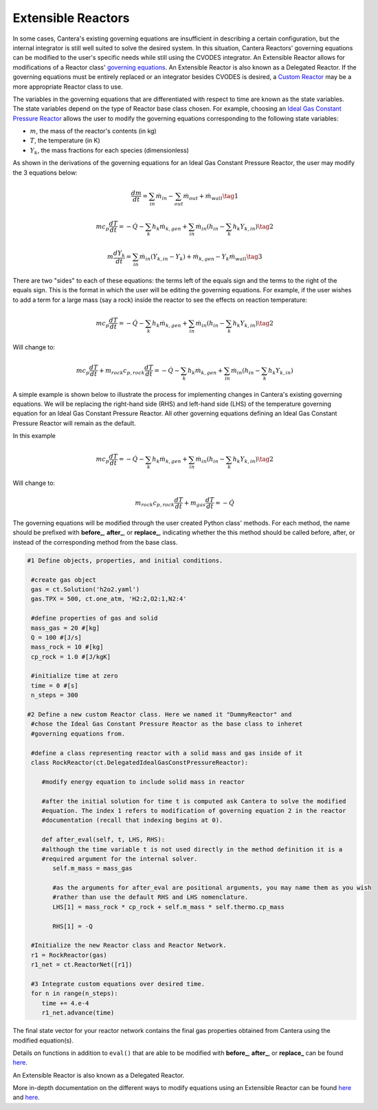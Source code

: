 .. title: Extensible Reactors in Cantera
.. has_math: true

.. jumbotron::

   .. raw:: html

      <h1 class="display-3">Extensible Reactor</h1>

   .. class:: lead

      This page defines and links to an example of an Extensible Reactor.

Extensible Reactors
*******************

In some cases, Cantera's existing governing equations are insufficient 
in describing a certain configuration, but the internal integrator is 
still well suited to solve the desired system. In this situation, Cantera 
Reactors' governing equations can be modified to the user's specific 
needs while still using the CVODES integrator. An Extensible Reactor allows 
for modifications of a Reactor class' 
`governing equations </science/reactors/reactors.html>`__. 
An Extensible Reactor is also known as a Delegated Reactor. If the governing 
equations must be entirely replaced or an integrator besides CVODES is 
desired, a `Custom Reactor </science/reactors/customreactor.html>`__
may be a more appropriate Reactor class to use.

The variables in the governing equations that are differentiated with 
respect to time are known as the state variables.
The state variables depend on the type of Reactor base class chosen. 
For example, choosing an `Ideal Gas Constant Pressure Reactor 
<idealgasconstpresreactor.html#ideal-gas-constant-pressure-reactor>`__ 
allows the user to modify the governing equations corresponding to 
the following state variables:

- :math:`m`, the mass of the reactor's contents (in kg)

- :math:`T`, the temperature (in K)

- :math:`Y_k`, the mass fractions for each species (dimensionless)

As shown in the derivations of the governing equations for an Ideal Gas 
Constant Pressure Reactor, the user may modify the 3 equations below:

.. math::

   \frac{dm}{dt} = \sum_{in} \dot{m}_{in} - \sum_{out} \dot{m}_{out} +
                    \dot{m}_{wall}
                    \tag{1}

.. math::

   m c_p \frac{dT}{dt} = - \dot{Q} - \sum_k h_k \dot{m}_{k,gen}
       + \sum_{in} \dot{m}_{in} \left(h_{in} - \sum_k h_k Y_{k,in} \right)
  \tag{2}

.. math::

   m \frac{dY_k}{dt} = \sum_{in} \dot{m}_{in} (Y_{k,in} - Y_k)+
                      \dot{m}_{k,gen} - Y_k \dot{m}_{wall}
                      \tag{3}

There are two "sides" to each of these equations: the terms left of the equals
sign and the terms to the right of the equals sign. This is the format
in which the user will be editing the governing equations. For example,
if the user wishes to add a term for a large mass (say a rock) inside
the reactor to see the effects on reaction temperature:

.. math::

   m c_p \frac{dT}{dt} = - \dot{Q} - \sum_k h_k \dot{m}_{k,gen}
       + \sum_{in} \dot{m}_{in} \left(h_{in} - \sum_k h_k Y_{k,in} \right)
  \tag{2}

Will change to:

.. math::

   m c_p \frac{dT}{dt} + m_{rock} c_{p,rock} \frac{dT}{dt} = - \dot{Q} - \sum_k h_k \dot{m}_{k,gen}
       + \sum_{in} \dot{m}_{in} \left(h_{in} - \sum_k h_k Y_{k,in} \right)

A simple example is shown below to illustrate the process for implementing
changes in Cantera's existing governing equations.
We will be replacing the right-hand side (RHS) and left-hand side (LHS) of 
the temperature governing equation for an Ideal Gas Constant Pressure Reactor.
All other governing equations defining an Ideal Gas Constant Pressure Reactor
will remain as the default.

In this example

.. math::

   m c_p \frac{dT}{dt} = - \dot{Q} - \sum_k h_k \dot{m}_{k,gen}
       + \sum_{in} \dot{m}_{in} \left(h_{in} - \sum_k h_k Y_{k,in} \right)
  \tag{2}

Will change to:

.. math::

   m_{rock} c_{p,rock}\frac{dT}{dt} + m_{gas}\frac{dT}{dt} = - \dot{Q}

The governing equations will be modified through the user created Python class' methods.
For each method, the name should be prefixed with **before_**, **after_**, or 
**replace_**, indicating whether the this method should be called before, after, 
or instead of the corresponding method from the base class.

.. code-block:: python

  #1 Define objects, properties, and initial conditions.

   #create gas object
   gas = ct.Solution('h2o2.yaml')
   gas.TPX = 500, ct.one_atm, 'H2:2,O2:1,N2:4'

   #define properties of gas and solid
   mass_gas = 20 #[kg]
   Q = 100 #[J/s]
   mass_rock = 10 #[kg]
   cp_rock = 1.0 #[J/kgK]

   #initialize time at zero
   time = 0 #[s]
   n_steps = 300

  #2 Define a new custom Reactor class. Here we named it "DummyReactor" and 
   #chose the Ideal Gas Constant Pressure Reactor as the base class to inheret
   #governing equations from. 

   #define a class representing reactor with a solid mass and gas inside of it
   class RockReactor(ct.DelegatedIdealGasConstPressureReactor):

      #modify energy equation to include solid mass in reactor
      
      #after the initial solution for time t is computed ask Cantera to solve the modified 
      #equation. The index 1 refers to modification of governing equation 2 in the reactor
      #documentation (recall that indexing begins at 0).

      def after_eval(self, t, LHS, RHS):
      #although the time variable t is not used directly in the method definition it is a 
      #required argument for the internal solver.
         self.m_mass = mass_gas

         #as the arguments for after_eval are positional arguments, you may name them as you wish
         #rather than use the default RHS and LHS nomenclature.
         LHS[1] = mass_rock * cp_rock + self.m_mass * self.thermo.cp_mass

         RHS[1] = -Q

   #Initialize the new Reactor class and Reactor Network.
   r1 = RockReactor(gas)
   r1_net = ct.ReactorNet([r1])

   #3 Integrate custom equations over desired time.
   for n in range(n_steps):
      time += 4.e-4
      r1_net.advance(time)

The final state vector for your reactor network contains the final gas 
properties obtained from Cantera using the modified equation(s).

Details on functions in addition to ``eval()`` 
that are able to be modified with **before_**, **after_**, or 
**replace_** can be found `here 
<https://cantera.org/documentation/dev/sphinx/html/cython/zerodim.html?highlight=
extensible#extensiblereactor>`__.

An Extensible Reactor is also known as a Delegated Reactor.







More in-depth documentation on the different ways to modify equations using
an Extensible Reactor can be found `here <https://www.cantera.org/documentation
/dev/doxygen/html/de/d7e/classCantera_1_1ReactorDelegator.html>`__ and `here 
<https://cantera.org/documentation/dev/sphinx/html/cython/zerodim.html?highlight=
extensible#extensiblereactor>`__.